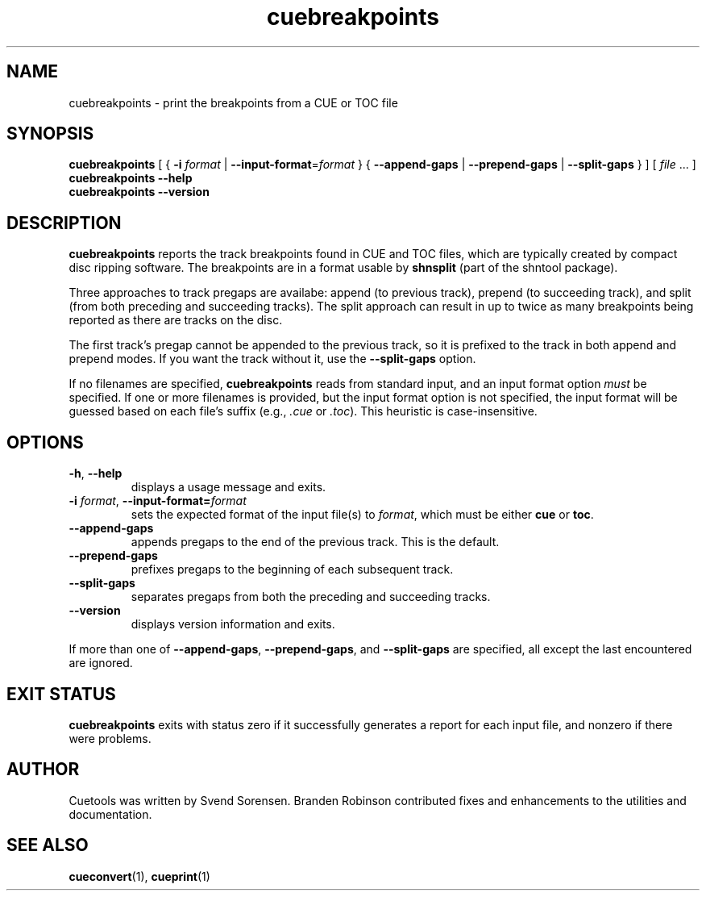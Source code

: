 .TH cuebreakpoints 1
.SH NAME
cuebreakpoints \- print the breakpoints from a CUE or TOC file
.SH SYNOPSIS
.B cuebreakpoints
[ {
.B \-i
.I format
|
.BR \-\-input\-format =\fIformat\fP
} {
.B \-\-append\-gaps
|
.B \-\-prepend\-gaps
|
.B \-\-split\-gaps
} ]
[
.I file
\&... ]
.br
.B cuebreakpoints \-\-help
.br
.B cuebreakpoints \-\-version
.SH DESCRIPTION
.B cuebreakpoints
reports the track breakpoints found in CUE and TOC files, which are
typically created by compact disc ripping software.
The breakpoints are in a format usable by
.B shnsplit
(part of the shntool package).
.PP
Three approaches to track pregaps are availabe: append (to previous track),
prepend (to succeeding track), and split (from both preceding and
succeeding tracks).
The split approach can result in up to twice as many breakpoints being
reported as there are tracks on the disc.
.PP
The first track's pregap cannot be appended to the previous track, so it is
prefixed to the track in both append and prepend modes.
If you want the track without it, use the
.B \-\-split\-gaps
option.
.PP
If no filenames are specified,
.B cuebreakpoints
reads from standard input, and an input format option
.I must
be specified.
If one or more filenames is provided, but the input format option is not
specified, the input format will be guessed based on each file's suffix
(e.g.,
.I .cue
or
.IR .toc ).
This heuristic is case-insensitive.
.SH OPTIONS
.TP
.BR \-h ", " \-\-help
displays a usage message and exits.
.TP
.BR \-i " \fIformat\fP, " \-\-input\-format=\fIformat\fP
sets the expected format of the input file(s) to
.IR format ,
which must be either
.B cue
or
.BR toc .
.TP
.B \-\-append\-gaps
appends pregaps to the end of the previous track.
This is the default.
.TP
.B \-\-prepend\-gaps
prefixes pregaps to the beginning of each subsequent track.
.TP
.B \-\-split\-gaps
separates pregaps from both the preceding and succeeding tracks.
.TP
.B \-\-version
displays version information and exits.
.PP
If more than one of
.BR \-\-append\-gaps ,
.BR \-\-prepend\-gaps ,
and
.B \-\-split\-gaps
are specified, all except the last encountered are ignored.
.SH "EXIT STATUS"
.B cuebreakpoints
exits with status zero if it successfully generates a report for each
input file, and nonzero if there were problems.
.SH AUTHOR
Cuetools was written by Svend Sorensen.
Branden Robinson contributed fixes and enhancements to the utilities and
documentation.
.SH "SEE ALSO"
.BR cueconvert (1),
.BR cueprint (1)
